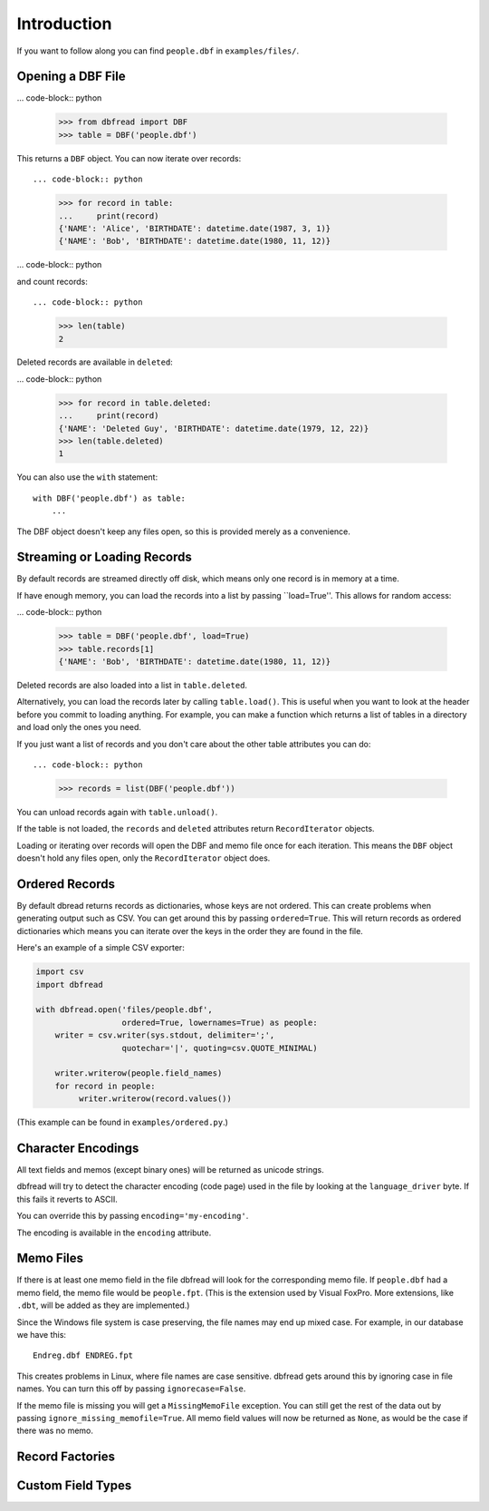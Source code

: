 Introduction
============

If you want to follow along you can find ``people.dbf`` in
``examples/files/``.


Opening a DBF File
------------------

... code-block:: python

    >>> from dbfread import DBF
    >>> table = DBF('people.dbf')

This returns a ``DBF`` object. You can now iterate over records::

... code-block:: python

    >>> for record in table:
    ...     print(record)
    {'NAME': 'Alice', 'BIRTHDATE': datetime.date(1987, 3, 1)}
    {'NAME': 'Bob', 'BIRTHDATE': datetime.date(1980, 11, 12)}

... code-block:: python

and count records::

... code-block:: python

    >>> len(table)
    2

Deleted records are available in ``deleted``:

... code-block:: python

    >>> for record in table.deleted:
    ...     print(record)
    {'NAME': 'Deleted Guy', 'BIRTHDATE': datetime.date(1979, 12, 22)}
    >>> len(table.deleted)
    1

You can also use the ``with`` statement::

    with DBF('people.dbf') as table:
        ...

The DBF object doesn't keep any files open, so this is provided merely
as a convenience.


Streaming or Loading Records
----------------------------

By default records are streamed directly off disk, which means only
one record is in memory at a time.

If have enough memory, you can load the records into a list by passing
``load=True''. This allows for random access:

... code-block:: python

    >>> table = DBF('people.dbf', load=True)
    >>> table.records[1]
    {'NAME': 'Bob', 'BIRTHDATE': datetime.date(1980, 11, 12)}

Deleted records are also loaded into a list in ``table.deleted``.

Alternatively, you can load the records later by calling
``table.load()``. This is useful when you want to look at the header
before you commit to loading anything. For example, you can make a
function which returns a list of tables in a directory and load only
the ones you need.

If you just want a list of records and you don't care about the other
table attributes you can do::

... code-block:: python

    >>> records = list(DBF('people.dbf'))

You can unload records again with ``table.unload()``.

If the table is not loaded, the ``records`` and ``deleted`` attributes
return ``RecordIterator`` objects.

Loading or iterating over records will open the DBF and memo file once
for each iteration. This means the ``DBF`` object doesn't hold any
files open, only the ``RecordIterator`` object does.


Ordered Records
---------------

By default dbread returns records as dictionaries, whose keys are not
ordered. This can create problems when generating output such as
CSV. You can get around this by passing ``ordered=True``. This will
return records as ordered dictionaries which means you can iterate
over the keys in the order they are found in the file.

Here's an example of a simple CSV exporter:

.. code-block:: python

    import csv
    import dbfread

    with dbfread.open('files/people.dbf',
                      ordered=True, lowernames=True) as people:
        writer = csv.writer(sys.stdout, delimiter=';',
                      quotechar='|', quoting=csv.QUOTE_MINIMAL)

        writer.writerow(people.field_names)
        for record in people:
             writer.writerow(record.values())

(This example can be found in ``examples/ordered.py``.)


Character Encodings
-------------------

All text fields and memos (except binary ones) will be returned as
unicode strings.

dbfread will try to detect the character encoding (code page) used in
the file by looking at the ``language_driver`` byte. If this fails it
reverts to ASCII.

You can override this by passing ``encoding='my-encoding'``.

The encoding is available in the ``encoding`` attribute.


Memo Files
----------

If there is at least one memo field in the file dbfread will look for
the corresponding memo file. If ``people.dbf`` had a memo field, the
memo file would be ``people.fpt``. (This is the extension used by
Visual FoxPro. More extensions, like ``.dbt``, will be added as they
are implemented.)

Since the Windows file system is case preserving, the file names may
end up mixed case. For example, in our database we have this::

    Endreg.dbf ENDREG.fpt

This creates problems in Linux, where file names are case
sensitive. dbfread gets around this by ignoring case in file
names. You can turn this off by passing ``ignorecase=False``.

If the memo file is missing you will get a ``MissingMemoFile``
exception. You can still get the rest of the data out by passing
``ignore_missing_memofile=True``. All memo field values will now be
returned as ``None``, as would be the case if there was no memo.


Record Factories
----------------


Custom Field Types
------------------




